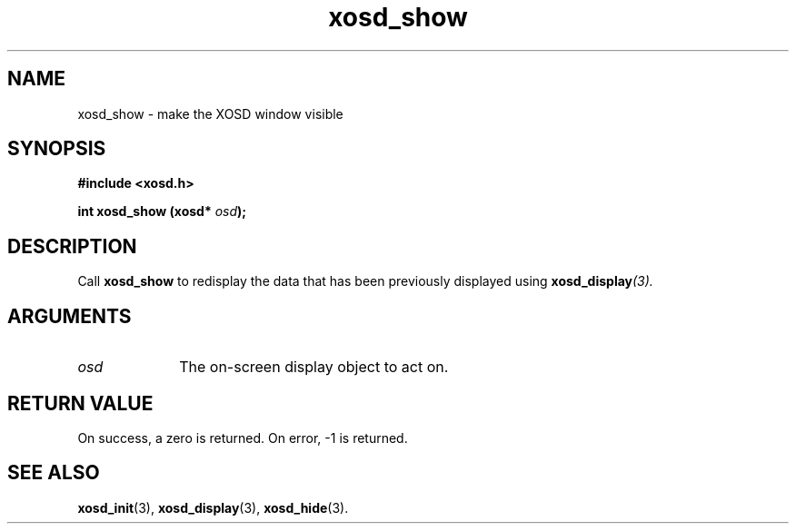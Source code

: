 .\" Hey Emacs! This file is -*- nroff -*- source.
.TH xosd_show 3 "2002-06-25" "X OSD Library"
.SH NAME
xosd_show \- make the XOSD window visible
.SH SYNOPSIS
.B #include <xosd.h>
.sp
.BI "int xosd_show (xosd* " osd );
.fi
.SH DESCRIPTION
Call
.B xosd_show
to redisplay the data that has been previously displayed using 
.BI xosd_display (3).

.SH ARGUMENTS
.IP \fIosd\fP 1i
The on-screen display object to act on.
.SH "RETURN VALUE"
On success, a zero is returned.
On error, \-1 is returned.
.SH "SEE ALSO"
.BR xosd_init (3),
.BR xosd_display (3),
.BR xosd_hide (3).
